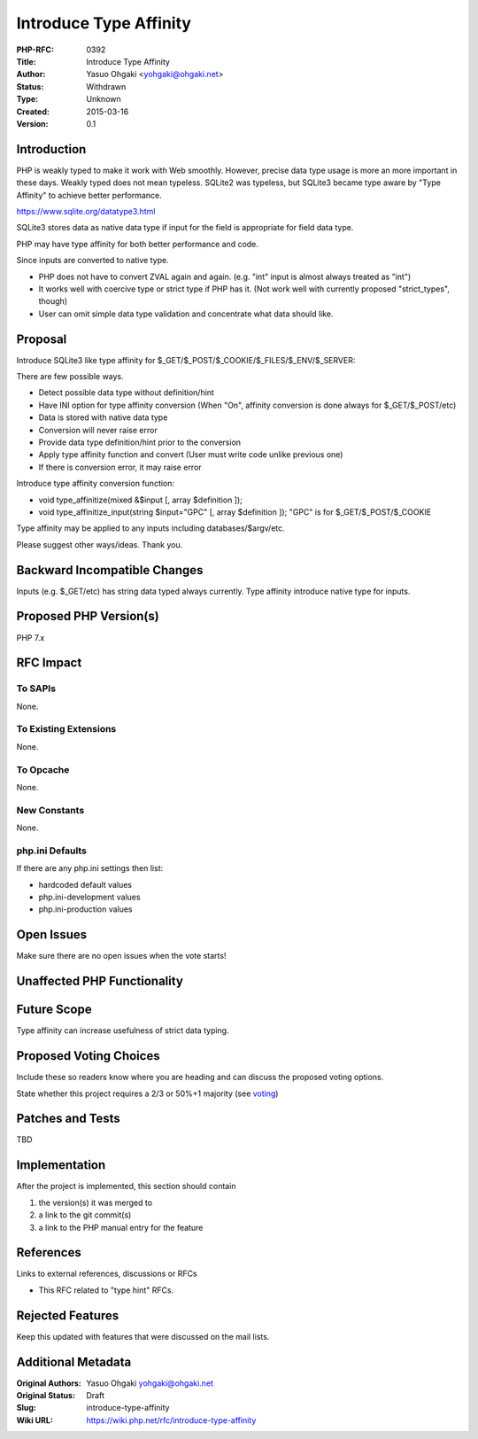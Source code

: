 Introduce Type Affinity
=======================

:PHP-RFC: 0392
:Title: Introduce Type Affinity
:Author: Yasuo Ohgaki <yohgaki@ohgaki.net>
:Status: Withdrawn
:Type: Unknown
:Created: 2015-03-16
:Version: 0.1

Introduction
------------

PHP is weakly typed to make it work with Web smoothly. However, precise
data type usage is more an more important in these days. Weakly typed
does not mean typeless. SQLite2 was typeless, but SQLite3 became type
aware by "Type Affinity" to achieve better performance.

https://www.sqlite.org/datatype3.html

SQLite3 stores data as native data type if input for the field is
appropriate for field data type.

PHP may have type affinity for both better performance and code.

Since inputs are converted to native type.

-  PHP does not have to convert ZVAL again and again. (e.g. "int" input
   is almost always treated as "int")
-  It works well with coercive type or strict type if PHP has it. (Not
   work well with currently proposed "strict_types", though)
-  User can omit simple data type validation and concentrate what data
   should like.

Proposal
--------

Introduce SQLite3 like type affinity for
$_GET/$_POST/$_COOKIE/$_FILES/$_ENV/$_SERVER:

There are few possible ways.

-  Detect possible data type without definition/hint
-  Have INI option for type affinity conversion (When "On", affinity
   conversion is done always for $_GET/$_POST/etc)
-  Data is stored with native data type
-  Conversion will never raise error

-  Provide data type definition/hint prior to the conversion
-  Apply type affinity function and convert (User must write code unlike
   previous one)
-  If there is conversion error, it may raise error

Introduce type affinity conversion function:

-  void type_affinitize(mixed &$input [, array $definition ]);
-  void type_affinitize_input(string $input="GPC" [, array $definition
   ]);
   "GPC" is for $_GET/$_POST/$_COOKIE

Type affinity may be applied to any inputs including
databases/$argv/etc.

Please suggest other ways/ideas. Thank you.

Backward Incompatible Changes
-----------------------------

Inputs (e.g. $_GET/etc) has string data typed always currently. Type
affinity introduce native type for inputs.

Proposed PHP Version(s)
-----------------------

PHP 7.x

RFC Impact
----------

To SAPIs
~~~~~~~~

None.

To Existing Extensions
~~~~~~~~~~~~~~~~~~~~~~

None.

To Opcache
~~~~~~~~~~

None.

New Constants
~~~~~~~~~~~~~

None.

php.ini Defaults
~~~~~~~~~~~~~~~~

If there are any php.ini settings then list:

-  hardcoded default values
-  php.ini-development values
-  php.ini-production values

Open Issues
-----------

Make sure there are no open issues when the vote starts!

Unaffected PHP Functionality
----------------------------

Future Scope
------------

Type affinity can increase usefulness of strict data typing.

Proposed Voting Choices
-----------------------

Include these so readers know where you are heading and can discuss the
proposed voting options.

State whether this project requires a 2/3 or 50%+1 majority (see
`voting <voting>`__)

Patches and Tests
-----------------

TBD

Implementation
--------------

After the project is implemented, this section should contain

#. the version(s) it was merged to
#. a link to the git commit(s)
#. a link to the PHP manual entry for the feature

References
----------

Links to external references, discussions or RFCs

-  This RFC related to "type hint" RFCs.

Rejected Features
-----------------

Keep this updated with features that were discussed on the mail lists.

Additional Metadata
-------------------

:Original Authors: Yasuo Ohgaki yohgaki@ohgaki.net
:Original Status: Draft
:Slug: introduce-type-affinity
:Wiki URL: https://wiki.php.net/rfc/introduce-type-affinity
